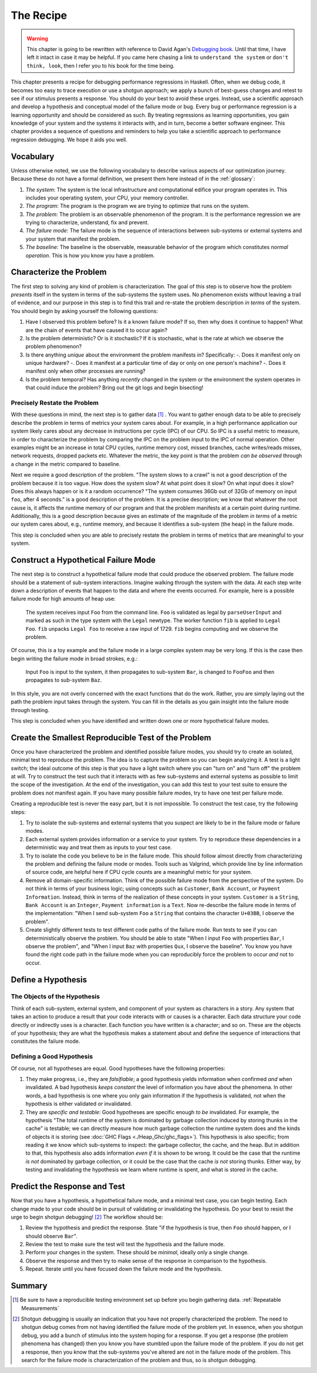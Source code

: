 The Recipe
==========

.. _Understand the System:

.. _Don't think, look:

.. warning::

   This chapter is going to be rewritten with reference to David Agan's
   `Debugging book <https://debuggingrules.com/>`_. Until that time, I have left
   it intact in case it may be helpful. If you came here chasing a link to
   ``understand the system`` or ``don't think, look``, then I refer you to his
   book for the time being.

This chapter presents a recipe for debugging performance regressions in Haskell.
Often, when we debug code, it becomes too easy to trace execution or use a
shotgun approach; we apply a bunch of best-guess changes and retest to see if
our stimulus presents a response. You should do your best to avoid these urges.
Instead, use a scientific approach and develop a hypothesis and conceptual model
of the failure mode or bug. Every bug or performance regression is a learning
opportunity and should be considered as such. By treating regressions as
learning opportunities, you gain knowledge of your system and the systems it
interacts with, and in turn, become a better software engineer. This chapter
provides a sequence of questions and reminders to help you take a scientific
approach to performance regression debugging. We hope it aids you well.

Vocabulary
----------

Unless otherwise noted, we use the following vocabulary to describe various
aspects of our optimization journey. Because these do not have a formal
definition, we present them here instead of in the :ref:`glossary`:

1. *The system*: The system is the local infrastructure and computational
   edifice your program operates in. This includes your operating system, your
   CPU, your memory controller.

2. *The program*: The program is the program we are trying to optimize that runs
   on the system.

3. *The problem*: The problem is an observable phenomenon of the program. It is
   the performance regression we are trying to characterize, understand, fix and
   prevent.

4. *The failure mode*: The failure mode is the sequence of interactions between
   sub-systems or external systems and your system that manifest the problem.

5. *The baseline*: The baseline is the observable, measurable behavior of the
   program which constitutes *normal operation*. This is how you know you have a
   problem.

.. _characterize-the-problem:

Characterize the Problem
------------------------

The first step to solving any kind of problem is characterization. The goal of
this step is to observe how the problem *presents* itself in the system in terms
of the sub-systems the system uses. No phenomenon exists without leaving a trail
of evidence, and our purpose in this step is to find this trail and re-state the
problem description *in terms* of the system. You should begin by asking
yourself the following questions:

#. Have I observed this problem before? Is it a known failure mode? If so, then
   why does it continue to happen? What are the chain of events that have caused
   it to occur again?

#. Is the problem deterministic? Or is it stochastic? If it is stochastic, what
   is the rate at which we observe the problem phenomenon?

#. Is there anything *unique* about the environment the problem manifests in?
   Specifically:
   -. Does it manifest only on unique hardware?
   -. Does it manifest at a particular time of day or only on one person's machine?
   -. Does it manifest only when other processes are running?

#. Is the problem temporal? Has anything *recently* changed in the system or the
   environment the system operates in that could induce the problem? Bring out
   the git logs and begin bisecting!

Precisely Restate the Problem
"""""""""""""""""""""""""""""

With these questions in mind, the next step is to gather data [#]_ . You want to
gather enough data to be able to precisely describe the problem in terms of
metrics your system cares about. For example, in a high performance application
our system likely cares about any decrease in instructions per cycle (IPC) of
our CPU. So IPC is a useful metric to measure, in order to characterize the
problem by comparing the IPC on the problem input to the IPC of normal
operation. Other examples might be an increase in total CPU cycles, runtime
memory cost, missed branches, cache writes/reads misses, network requests,
dropped packets etc. Whatever the metric, the key point is that the problem *can
be observed* through a change in the metric compared to baseline.

Next we require a good description of the problem. "The system slows to a crawl"
is not a good description of the problem because it is too vague. How does the
system slow? At what point does it slow? On what input does it slow? Does this
always happen or is it a random occurrence? "The system consumes 36Gb out of
32Gb of memory on input ``foo``, after 4 seconds." is a good description of the
problem. It is a precise description; we know that whatever the root cause is,
it affects the runtime memory of our program and that the problem manifests at a
certain point during runtime. Additionally, this is a good description because
gives an estimate of the magnitude of the problem *in terms* of a metric our
system cares about, e.g., runtime memory, and because it identifies a sub-system
(the heap) in the failure mode.

This step is concluded when you are able to precisely restate the problem in
terms of metrics that are meaningful to your system.

Construct a Hypothetical Failure Mode
-------------------------------------

The next step is to construct a hypothetical failure mode that could produce the
observed problem. The failure mode should be a statement of sub-system
interactions.  Imagine walking through the system with
the data. At each step write down a description of events that happen to the
data and where the events occurred. For example, here is a possible failure mode
for high amounts of heap use:

  The system receives input ``Foo`` from the command line. ``Foo`` is validated
  as legal by ``parseUserInput`` and marked as such in the type system with the
  ``Legal`` newtype. The worker function ``fib`` is applied to ``Legal Foo``.
  ``fib`` unpacks ``Legal Foo`` to receive a raw input of 1729. ``fib`` begins
  computing and we observe the problem.

Of course, this is a toy example and the failure mode in a large complex system
may be very long. If this is the case then begin writing the failure mode in
broad strokes, e.g.:

  Input ``Foo`` is input to the system, it then propagates to sub-system
  ``Bar``, is changed to ``FooFoo`` and then propagates to sub-system ``Baz``.

In this style, you are not overly concerned with the exact functions that do the
work. Rather, you are simply laying out the path the problem input takes through
the system. You can fill in the details as you gain insight into the failure
mode through testing.

This step is concluded when you have identified and written down one or more
hypothetical failure modes.

Create the Smallest Reproducible Test of the Problem
----------------------------------------------------

Once you have characterized the problem and identified possible failure modes, you
should try to create an isolated, minimal test to reproduce the problem. The
idea is to capture the problem so you can begin analyzing it. A test is a
light switch; the ideal outcome of this step is that you have a light switch
where you can "turn on" and "turn off" the problem at will. Try to construct the
test such that it interacts with as few sub-systems and external systems as
possible to limit the scope of the investigation. At the end of the
investigation, you can add this test to your test suite to ensure the problem
does not manifest again. If you have many possible failure modes, try to
have one test per failure mode.

Creating a reproducible test is never the easy part, but it is not impossible.
To construct the test case, try the following steps:

#. Try to isolate the sub-systems and external systems that you suspect are
   likely to be in the failure mode or failure modes.

#. Each external system provides information or a service to your system. Try to
   reproduce these dependencies in a deterministic way and treat them as inputs
   to your test case.

#. Try to isolate the code you believe to be in the failure mode. This should
   follow almost directly from characterizing the problem and defining the
   failure mode or modes. Tools such as Valgrind, which provide line by line
   information of source code, are helpful here if CPU cycle counts are a
   meaningful metric for your system.

#. Remove all domain-specific information. Think of the possible failure mode
   from the perspective of the system. Do not think in terms of your business
   logic; using concepts such as ``Customer``, ``Bank Account``, or ``Payment
   Information``. Instead, think in terms of the realization of these concepts
   in your system. ``Customer`` is a ``String``, ``Bank Account`` is an
   ``Integer``, ``Payment information`` is a ``Text``. Now re-describe the
   failure mode in terms of the implementation: "When I send sub-system ``Foo``
   a ``String`` that contains the character ``U+03BB``, I observe the problem".

#. Create slightly different tests to test different code paths of the failure
   mode. Run tests to see if you can deterministically observe the problem. You
   should be able to state "When I input ``Foo`` with properties ``Bar``, I
   observe the problem", and "When I input ``Baz`` with properties ``Qux``, I
   observe the baseline". You know you have found the right code path in the
   failure mode when you can reproducibly force the problem to occur *and* not to
   occur.

Define a Hypothesis
-------------------

The Objects of the Hypothesis
"""""""""""""""""""""""""""""

Think of each sub-system, external system, and component of your system as
characters in a story. Any system that takes an action to produce a result that
your code interacts with or causes is a character. Each data structure your
code directly or indirectly uses is a character. Each function you have
written is a character; and so on. These are the objects of your hypothesis;
they are what the hypothesis makes a statement about and define the sequence of
interactions that constitutes the failure mode.

Defining a Good Hypothesis
""""""""""""""""""""""""""

Of course, not all hypotheses are equal. Good hypotheses have the following
properties:

#. They make progress, i.e., they are *falsifiable*; a good hypothesis yields
   information when confirmed *and* when invalidated. A bad hypothesis *keeps
   constant* the level of information you have about the phenomena. In other
   words, a bad hypothesis is one where you only gain information if the
   hypothesis is validated, not when the hypothesis is either validated *or* invalidated.

#. They are *specific and testable*: Good hypotheses are specific enough *to be*
   invalidated. For example, the hypothesis "The total runtime of the system is
   dominated by garbage collection induced by storing thunks in the cache" is
   testable; we can directly measure how much garbage collection the runtime
   system does and the kinds of objects it is storing (see :doc:`GHC Flags
   <./Heap_Ghc/ghc_flags>`). This hypothesis is also specific; from reading it
   we know which sub-systems to inspect: the garbage collector, the cache, and
   the heap. But in addition to that, this hypothesis also adds information
   *even if* it is shown to be wrong. It could be the case that the runtime *is
   not* dominated by garbage collection, or it could be the case that the cache
   *is not* storing thunks. Either way, by testing and invalidating the
   hypothesis we learn where runtime is spent, and what is stored in the cache.

Predict the Response and Test
-----------------------------

Now that you have a hypothesis, a hypothetical failure mode, and a minimal test
case, you can begin testing. Each change made to your code should be
in pursuit of validating or invalidating the hypothesis. Do your best to resist
the urge to begin shotgun debugging! [#]_ The workflow should be:

1. Review the hypothesis and predict the response. State "if the hypothesis is
   true, then ``Foo`` should happen, or I should observe ``Bar``".

2. Review the test to make sure the test will test the hypothesis and the
   failure mode.

3. Perform your changes in the system. These should be *minimal*, ideally only a
   single change.

4. Observe the response and then try to make sense of the response in comparison
   to the hypothesis.

5. Repeat. Iterate until you have focused down the failure mode and the
   hypothesis.

..
   Let's consider the previous example again, our hypothesis was that the
   cache was accumulating thunks, and that these thunks were dominating runtime.


   This implies we have a way to measure the CPU load from just this function
   (:doc:`cachegrind </src/Measurement_Observation/Heap_Third/cachegrind>` provides
   this kind of information), so we could define a series of related tests which
   alter the input magnitude and observe the change in CPU cycles required by
   ``Data.List.reverse``. Our predicted response then, should be something like
   "for each input ``n`` we should observe CPU Cycles of ``Data.List.reverse`` to
   be a function of ``n`` multiplied by some constant". This would work but it is
   also testing that the problem is sensitive to the input size. Another


Summary
-------


.. [#] Be sure to have a reproducible testing environment set up before you begin
       gathering data. :ref:`Repeatable Measurements`

.. [#] Shotgun debugging is usually an indication that you have not properly
       characterized the problem. The need to shotgun debug comes from not
       having identified the failure mode of the problem yet. In essence, when
       you shotgun debug, you add a bunch of stimulus into the system hoping for
       a response. If you get a response (the problem phenomena has changed)
       then you know you have stumbled upon the failure mode of the problem. If
       you do not get a response, then you know that the sub-systems you've
       altered are not in the failure mode of the problem. This search for the
       failure mode is characterization of the problem and thus, so is shotgun
       debugging.
